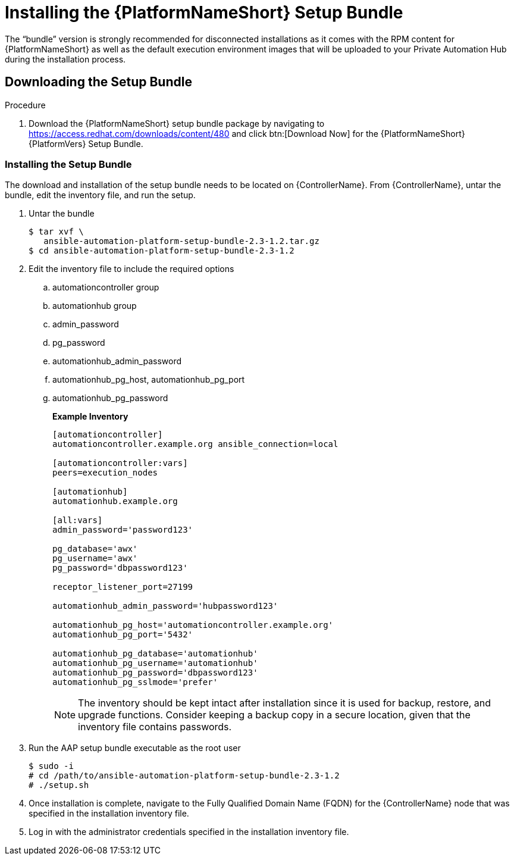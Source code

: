 
[id="installing-the-aap-setup-bundle_{context}"]

= Installing the {PlatformNameShort} Setup Bundle

The “bundle” version is strongly recommended for disconnected installations as it comes with the RPM content for {PlatformNameShort} as well as the default execution environment images that will be uploaded to your Private Automation Hub during the installation process.

.Procedure

== Downloading the Setup Bundle

. Download the {PlatformNameShort} setup bundle package by navigating to https://access.redhat.com/downloads/content/480 and click btn:[Download Now] for the {PlatformNameShort} {PlatformVers} Setup Bundle.

=== Installing the Setup Bundle

The download and installation of the setup bundle needs to be located on {ControllerName}. From {ControllerName}, untar the bundle, edit the inventory file, and run the setup.

. Untar the bundle
+
----
$ tar xvf \
   ansible-automation-platform-setup-bundle-2.3-1.2.tar.gz
$ cd ansible-automation-platform-setup-bundle-2.3-1.2
----
+
. Edit the inventory file to include the required options

.. automationcontroller group
.. automationhub group
.. admin_password
.. pg_password
.. automationhub_admin_password
.. automationhub_pg_host, automationhub_pg_port
.. automationhub_pg_password
+
*Example Inventory*
+
----
[automationcontroller]
automationcontroller.example.org ansible_connection=local

[automationcontroller:vars]
peers=execution_nodes

[automationhub]
automationhub.example.org

[all:vars]
admin_password='password123'

pg_database='awx'
pg_username='awx'
pg_password='dbpassword123'

receptor_listener_port=27199

automationhub_admin_password='hubpassword123'

automationhub_pg_host='automationcontroller.example.org'
automationhub_pg_port='5432'

automationhub_pg_database='automationhub'
automationhub_pg_username='automationhub'
automationhub_pg_password='dbpassword123'
automationhub_pg_sslmode='prefer'
----
NOTE: The inventory should be kept intact after installation since it is used for backup, restore, and upgrade functions.  Consider keeping a backup copy in a secure location, given that the inventory file contains passwords.
+
. Run the AAP setup bundle executable as the root user
+
----
$ sudo -i
# cd /path/to/ansible-automation-platform-setup-bundle-2.3-1.2
# ./setup.sh
----
+
. Once installation is complete, navigate to the Fully Qualified Domain Name (FQDN) for the {ControllerName} node that was specified in the installation inventory file.

. Log in with the administrator credentials specified in the installation inventory file.
